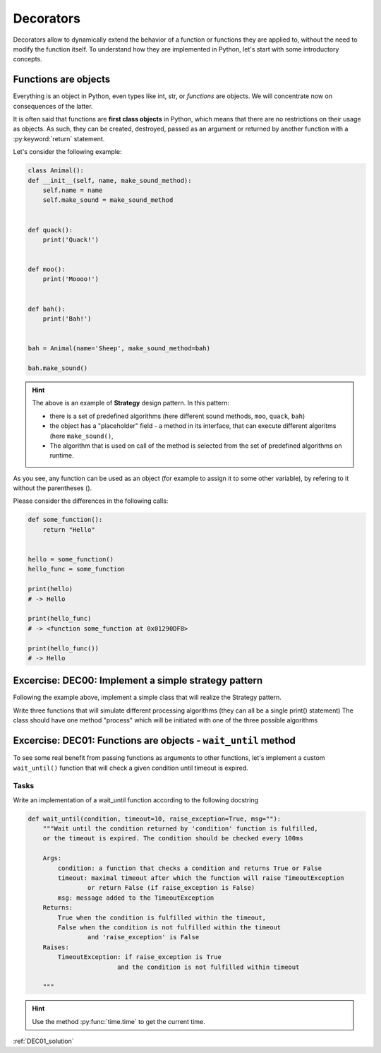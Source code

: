 Decorators
========================

Decorators allow to dynamically extend the behavior of a function or functions they are applied to, without the need to
modify the function itself. To understand how they are implemented in Python, let's start with some introductory concepts.

Functions are objects
--------------------------

Everything is an object in Python, even types like int, str, or *functions* are objects. We will concentrate now on consequences of the latter.

It is often said that functions are **first class objects** in Python, which means that there are no restrictions on their usage as objects.
As such, they can be created, destroyed, passed as an argument or returned by another function with a :py:keyword:`return` statement.

Let's consider the following example:


.. code-block:: python

    class Animal():
    def __init__(self, name, make_sound_method):
        self.name = name
        self.make_sound = make_sound_method


    def quack():
        print('Quack!')


    def moo():
        print('Moooo!')


    def bah():
        print('Bah!')


    bah = Animal(name='Sheep', make_sound_method=bah)

    bah.make_sound()

.. hint::

    The above is an example of **Strategy** design pattern. In this pattern:

    - there is a set of predefined algorithms (here different sound methods, ``moo``, ``quack``, ``bah``)
    - the object has a "placeholder" field - a method in its interface, that can execute different algoritms (here ``make_sound()``,
    - The algorithm that is used on call of the method is selected from the set of predefined algorithms on runtime.

As you see, any function can be used as an object (for example to assign it to some other variable), by refering to it without the parentheses ().

Please consider the differences in the following calls:

.. code-block:: python

    def some_function():
        return "Hello"


    hello = some_function()
    hello_func = some_function

    print(hello)
    # -> Hello

    print(hello_func)
    # -> <function some_function at 0x01290DF8>

    print(hello_func())
    # -> Hello


Excercise: DEC00: Implement a simple strategy pattern
---------------------------------------------------

Following the example above, implement a simple class that will realize the Strategy pattern.

Write three functions that will simulate different processing algorithms (they can all be a single print() statement)
The class should have one method "process" which will be initiated with one of the three possible algorithms


Excercise: DEC01: Functions are objects - ``wait_until`` method
---------------------------------------------------------------

To see some real benefit from passing functions as arguments to other functions, let's implement a custom ``wait_until()`` function that will check a given condition until timeout is expired.

Tasks
++++++++

Write an implementation of a wait_until function according to the following docstring

.. code-block:: python

    def wait_until(condition, timeout=10, raise_exception=True, msg=""):
        """Wait until the condition returned by 'condition' function is fulfilled,
        or the timeout is expired. The condition should be checked every 100ms

        Args:
            condition: a function that checks a condition and returns True or False
            timeout: maximal timeout after which the function will raise TimeoutException
                    or return False (if raise_exception is False)
            msg: message added to the TimeoutException
        Returns:
            True when the condition is fulfilled within the timeout,
            False when the condition is not fulfilled within the timeout
                    and 'raise_exception' is False
        Raises:
            TimeoutException: if raise_exception is True
                            and the condition is not fulfilled within timeout

        """

.. hint::

    Use the method :py:func:`time.time` to get the current time.

:ref:`DEC01_solution`

